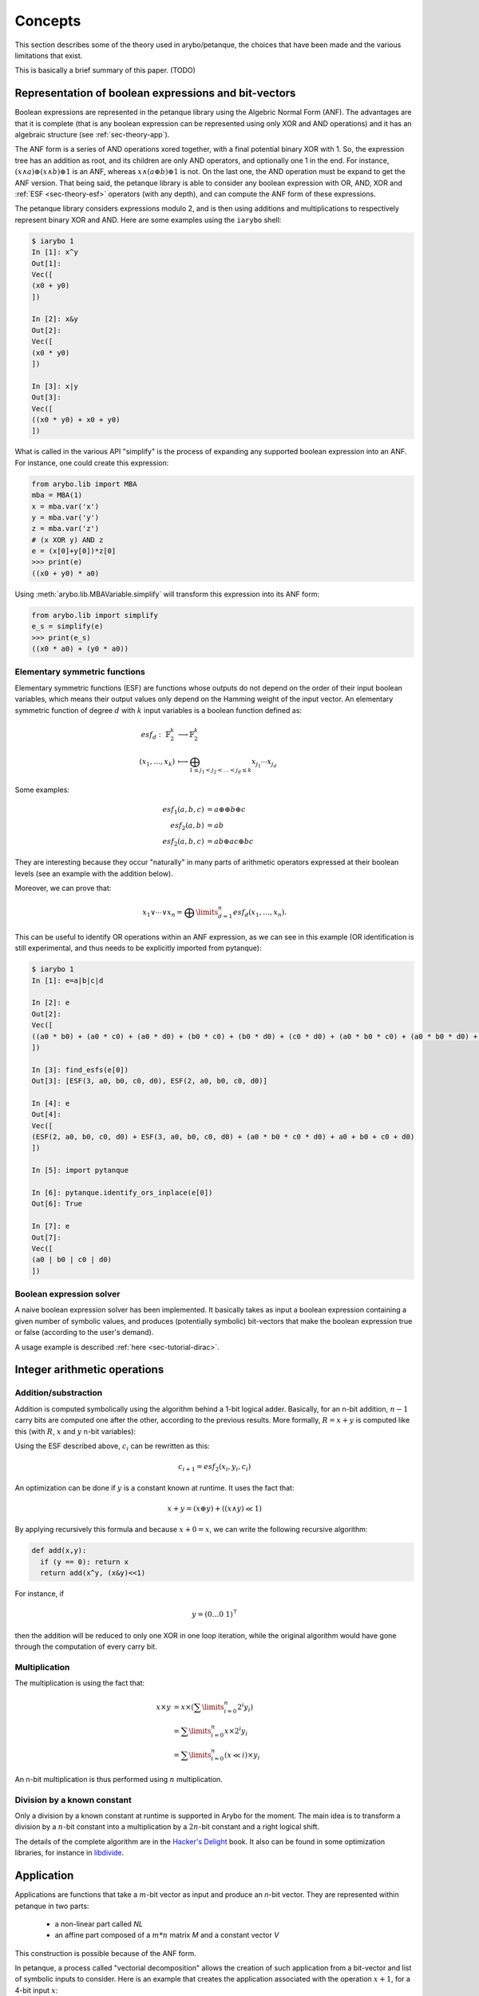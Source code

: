 .. _sec-theory:

Concepts
========

This section describes some of the theory used in arybo/petanque, the choices
that have been made and the various limitations that exist.

This is basically a brief summary of this paper. (TODO)

.. _sec-theory-anf:

Representation of boolean expressions and bit-vectors
-----------------------------------------------------

Boolean expressions are represented in the petanque library using the Algebric
Normal Form (ANF). The advantages are that it is complete (that is any boolean
expression can be represented using only XOR and AND operations) and it has an
algebraic structure (see :ref:`sec-theory-app`).

The ANF form is a series of AND operations xored together, with a final
potential binary XOR with 1. So, the expression tree has an addition as root,
and its children are only AND operators, and optionally one 1 in the end. For
instance, :math:`(x \land a) \oplus (x \land b) \oplus 1` is an ANF, whereas
:math:`x \land (a \oplus b) \oplus 1` is not. On the last one, the AND
operation must be expand to get the ANF version. That being said, the petanque
library is able to consider any boolean expression with OR, AND, XOR and
:ref:`ESF <sec-theory-esf>` operators (with any depth), and can compute the ANF
form of these expressions.

The petanque library considers expressions modulo 2, and is then using
additions and multiplications to respectively represent binary XOR and AND.
Here are some examples using the ``iarybo`` shell:

.. code::

    $ iarybo 1
    In [1]: x^y
    Out[1]: 
    Vec([
    (x0 + y0)
    ])

    In [2]: x&y
    Out[2]: 
    Vec([
    (x0 * y0)
    ])

    In [3]: x|y
    Out[3]: 
    Vec([
    ((x0 * y0) + x0 + y0)
    ])

What is called in the various API "simplify" is the process of expanding any supported
boolean expression into an ANF. For instance, one could create this expression:

.. code:: python

   from arybo.lib import MBA
   mba = MBA(1)
   x = mba.var('x')
   y = mba.var('y')
   z = mba.var('z')
   # (x XOR y) AND z
   e = (x[0]+y[0])*z[0]
   >>> print(e)
   ((x0 + y0) * a0)

Using :meth:`arybo.lib.MBAVariable.simplify` will transform this expression
into its ANF form:

.. code:: python

   from arybo.lib import simplify
   e_s = simplify(e)
   >>> print(e_s)
   ((x0 * a0) + (y0 * a0))

.. _sec-theory-esf:

Elementary symmetric functions
~~~~~~~~~~~~~~~~~~~~~~~~~~~~~~

Elementary symmetric functions (ESF) are functions whose outputs do not depend
on the order of their input boolean variables, which means their output values
only depend on the Hamming weight of the input vector. An elementary symmetric
function of degree :math:`d` with :math:`k` input variables is a boolean
function defined as:

.. math::

	esf_d:~ \mathbb{F}_2^k & \longrightarrow\mathbb{F}_2^k\\
	(x_1, \dots, x_k)      & \longmapsto \bigoplus_{1\le  j_1 < j_2 < \ldots < j_d \le k} x_{j_1} \dotsm x_{j_d}

Some examples:

.. math::

	esf_1(a,b,c) &= a \oplus \oplus b \oplus c\\
	esf_2(a,b) &= ab \\
	esf_2(a,b,c) &= ab \oplus ac \oplus bc

They are interesting because they occur "naturally" in many parts of arithmetic
operators expressed at their boolean levels (see an example with the addition below).

Moreover, we can prove that:

.. math::

	x_1 \lor \dotsb \lor x_n = \bigoplus\limits_{d=1}^{n} esf_d(x_1,\dotsc,x_n).

This can be useful to identify OR operations within an ANF expression, as we
can see in this example (OR identification is still experimental, and thus
needs to be explicitly imported from pytanque):

.. code::

   $ iarybo 1
   In [1]: e=a|b|c|d

   In [2]: e
   Out[2]: 
   Vec([
   ((a0 * b0) + (a0 * c0) + (a0 * d0) + (b0 * c0) + (b0 * d0) + (c0 * d0) + (a0 * b0 * c0) + (a0 * b0 * d0) + (a0 * c0 * d0) + (b0 * c0 * d0) + (a0 * b0 * c0 * d0) + a0 + b0 + c0 + d0)
   ])

   In [3]: find_esfs(e[0])
   Out[3]: [ESF(3, a0, b0, c0, d0), ESF(2, a0, b0, c0, d0)]

   In [4]: e
   Out[4]: 
   Vec([
   (ESF(2, a0, b0, c0, d0) + ESF(3, a0, b0, c0, d0) + (a0 * b0 * c0 * d0) + a0 + b0 + c0 + d0)
   ])

   In [5]: import pytanque

   In [6]: pytanque.identify_ors_inplace(e[0])
   Out[6]: True

   In [7]: e
   Out[7]: 
   Vec([
   (a0 | b0 | c0 | d0)
   ])

.. _sec-theory-solver:

Boolean expression solver
~~~~~~~~~~~~~~~~~~~~~~~~~

A naive boolean expression solver has been implemented. It basically takes as
input a boolean expression containing a given number of symbolic values, and
produces (potentially symbolic) bit-vectors that make the boolean expression
true or false (according to the user's demand).

A usage example is described :ref:`here <sec-tutorial-dirac>`.

Integer arithmetic operations
-----------------------------

Addition/substraction
~~~~~~~~~~~~~~~~~~~~~

Addition is computed symbolically using the algorithm behind a 1-bit logical
adder. Basically, for an n-bit addition, :math:`n-1` carry bits are computed
one after the other, according to the previous results. More formally, :math:`R
= x+y` is computed like this (with :math:`R`, :math:`x` and :math:`y` n-bit
variables):

.. math::
    :nowrap:

    \begin{eqnarray}
    &R_i = x_i \oplus y_i \oplus c_i\\
    &\text{with }
    \begin{cases}
    c_0 = 0\\
    c_{i+1} = x_i \cdot y_i \oplus c_i \cdot (x_i \oplus y_i)\\
    \end{cases} \label{eq:carry}
    \end{eqnarray}

Using the ESF described above, :math:`c_i` can be rewritten as this:

.. math::

    c_{i+1} = esf_2(x_i, y_i, c_i)

An optimization can be done if :math:`y` is a constant known at runtime. It uses the fact that:

.. math::

    x+y = (x \oplus y) + ((x \land y) \ll 1)


By applying recursively this formula and because :math:`x+0 = x`, we can write
the following recursive algorithm:

.. code:: python

    def add(x,y):
      if (y == 0): return x
      return add(x^y, (x&y)<<1)

For instance, if

.. math::

    y = (0 \dots 0~1)^\intercal
   
then the addition will be reduced to only one XOR in one loop iteration, while
the original algorithm would have gone through the computation of every carry
bit.

Multiplication
~~~~~~~~~~~~~~

The multiplication is using the fact that:

.. math::

	x \times y &= x \times (\sum\limits_{i=0}^n 2^{i}y_{i}) \\
        &= \sum\limits_{i=0}^n x\times 2^{i}y_{i} \\
		&= \sum\limits_{i=0}^n (x \ll i) \times y_{i}

An n-bit multiplication is thus performed using :math:`n` multiplication.

Division by a known constant
~~~~~~~~~~~~~~~~~~~~~~~~~~~~

Only a division by a known constant at runtime is supported in Arybo for
the moment. The main idea is to transform a division by a :math:`n`-bit constant into
a multiplication by a :math:`2n`-bit constant and a right logical shift.

The details of the complete algorithm are in the `Hacker's Delight
<http://www.hackersdelight.org/>`_ book. It also can be found in some
optimization libraries, for instance in `libdivide
<http://www.libdivide.org>`_.

.. _sec-theory-app:

Application
-----------

Applications are functions that take a :math:`m`-bit vector as input and
produce an `n`-bit vector. They are represented within petanque in two parts:

 * a non-linear part called `NL`
 * an affine part composed of a :math:`m*n` matrix `M` and a constant vector `V`

This construction is possible because of the ANF form.

In petanque, a process called "vectorial decomposition" allows the creation
of such application from a bit-vector and list of symbolic inputs to consider.
Here is an example that creates the application associated with the operation
:math:`x+1`, for a 4-bit input :math:`x`:

.. code:: python

    from mba.lib import MBA
    mba = MBA(4)
    x = mba.var('x')
    r = x+1
    F = x.vectorial_decomp([x])
    >>> print(F)
    App NL = Vec([
    0,
    0,
    (_0 * _1),
    (_0 * _1 * _2)
    ])
    AffApp matrix = Mat([
    [1, 0, 0, 0]
    [1, 1, 0, 0]
    [0, 0, 1, 0]
    [0, 0, 0, 1]
    ])
    AffApp cst = Vec([
    1,
    0,
    0,
    0
    ])

Inverse of an application
~~~~~~~~~~~~~~~~~~~~~~~~~

Arybo is able to inverse a subset of the invertible applications, without
computing the whole truth table and inverting it (which can be really memory
and computation intensive for application over 32-bits input for instance).

The two kinds of invertible application Arybo is able to invert are:

 * affine/linear application with an invertible `M` matrix
 * application with a non-linear part which is a `T function
   <http://link.springer.com/chapter/10.1007%2F3-540-36400-5_34>`_. Every
   arithmetic operation supported by Arybo falls into that category. The main
   idea is to resolve the non-linear system using a classical substitution
   technic.

The example above is a good candidate:

.. code:: python
    
    from mba.lib import MBA, app_inverse, simplify
    mba = MBA(4)
    x = mba.var('x')
    r = x+1
    F = x.vectorial_decomp([x])
    Finv = app_inverse(F)
    >>> print(simplify(F(Finv(x.vec))))
    Vec([
    x0,
    x1,
    x2,
    x3
    ])

A random permutation is a good example of an application Arybo can't invert
(yet). Indeed, chances are very low to fall into one of the two categories
mentioned above:

.. code:: python

    import random
    from mba.lib import MBA, app_inverse, simplify
    mba = MBA(4)
    P = list(range(16))
    random.shuffle(P)
    E,X = mba.permut2expr(P)
    F = E.vectorial_decomp([X])
    >>> print(F)
    App NL = Vec([
    ((_0 * _1) + (_0 * _2) + (_1 * _2)),
    ((_0 * _1) + (_0 * _3) + (_2 * _3) + (_0 * _1 * _2) + (_0 * _1 * _3) + (_0 * _2 * _3)),
    ((_0 * _1) + (_0 * _2) + (_1 * _2) + (_1 * _3) + (_0 * _2 * _3)),
    ((_1 * _3) + (_2 * _3) + (_1 * _2 * _3))
    ])
    AffApp matrix = Mat([
    [0, 1, 1, 0]
    [0, 1, 1, 1]
    [1, 1, 0, 1]
    [1, 1, 1, 0]
    ])
    AffApp cst = Vec([
    0,
    0,
    1,
    1
    ])
    >>> print(app_inverse(F))
    None
   

What could be improved
----------------------

* test different ways of storing boolean expressions within petanque. We are
  currently using a "sorted vector" (that is a vector whose elements are always
  sorted), which has the advantage of consuming less memory than a tree but has
  a more important cost when inserting and removing elements (as we need to
  move the other elements each time).

* implement a C++ version of the Arybo library (while keeping the Python
  version for testing/fallback purposes), so that it could be used natively in
  other libraries, or in other languages through various bindings

Interesting idea/algorithms to implement
----------------------------------------

* the algorithm described by Alex Biryukov, Christophe De Cannière, An Braeken
  and Bart Preneel in `this paper
  <http://www.iacr.org/cryptodb/archive/2003/EUROCRYPT/2059/2059.ps>`_ that
  allows to find, for two arbitrary permutations :math:`S_1` and :math:`S_2`,
  two invertible linear functions :math:`L_1` and :math:`L_2` such as
  :math:`S_2 = L_1 \circ S_1 \circ S_2`.

* find interesting equalities involving ESF that would make the
  canonicalisation of some MBA much faster and less memory-consuming (as we
  would simplify ESFs directly, without expanding them)
